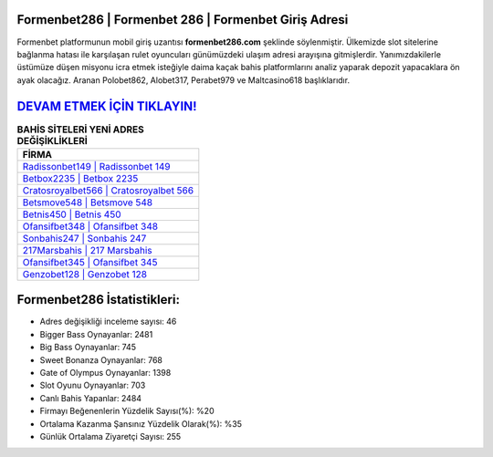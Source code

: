 ﻿Formenbet286 | Formenbet 286 | Formenbet Giriş Adresi
===================================

.. image:: images/formenbet-giris.jpg
   :width: 600
   
Formenbet platformunun mobil giriş uzantısı **formenbet286.com** şeklinde söylenmiştir. Ülkemizde slot sitelerine bağlanma hatası ile karşılaşan rulet oyuncuları günümüzdeki ulaşım adresi arayışına gitmişlerdir. Yanımızdakilerle üstümüze düşen misyonu icra etmek isteğiyle daima kaçak bahis platformlarını analiz yaparak depozit yapacaklara ön ayak olacağız. Aranan Polobet862, Alobet317, Perabet979 ve Maltcasino618 başlıklarıdır.

`DEVAM ETMEK İÇİN TIKLAYIN! <https://cutt.ly/QwVVg2Vk>`_
==============

.. list-table:: **BAHİS SİTELERİ YENİ ADRES DEĞİŞİKLİKLERİ**
   :widths: 100
   :header-rows: 1

   * - FİRMA
   * - `Radissonbet149 | Radissonbet 149 <radissonbet149-radissonbet-149-radissonbet-giris-adresi.html>`_
   * - `Betbox2235 | Betbox 2235 <betbox2235-betbox-2235-betbox-giris-adresi.html>`_
   * - `Cratosroyalbet566 | Cratosroyalbet 566 <cratosroyalbet566-cratosroyalbet-566-cratosroyalbet-giris-adresi.html>`_	 
   * - `Betsmove548 | Betsmove 548 <betsmove548-betsmove-548-betsmove-giris-adresi.html>`_	 
   * - `Betnis450 | Betnis 450 <betnis450-betnis-450-betnis-giris-adresi.html>`_ 
   * - `Ofansifbet348 | Ofansifbet 348 <ofansifbet348-ofansifbet-348-ofansifbet-giris-adresi.html>`_
   * - `Sonbahis247 | Sonbahis 247 <sonbahis247-sonbahis-247-sonbahis-giris-adresi.html>`_	 
   * - `217Marsbahis | 217 Marsbahis <217marsbahis-217-marsbahis-marsbahis-giris-adresi.html>`_
   * - `Ofansifbet345 | Ofansifbet 345 <ofansifbet345-ofansifbet-345-ofansifbet-giris-adresi.html>`_
   * - `Genzobet128 | Genzobet 128 <genzobet128-genzobet-128-genzobet-giris-adresi.html>`_
	 
Formenbet286 İstatistikleri:
===================================	 
* Adres değişikliği inceleme sayısı: 46
* Bigger Bass Oynayanlar: 2481
* Big Bass Oynayanlar: 745
* Sweet Bonanza Oynayanlar: 768
* Gate of Olympus Oynayanlar: 1398
* Slot Oyunu Oynayanlar: 703
* Canlı Bahis Yapanlar: 2484
* Firmayı Beğenenlerin Yüzdelik Sayısı(%): %20
* Ortalama Kazanma Şansınız Yüzdelik Olarak(%): %35
* Günlük Ortalama Ziyaretçi Sayısı: 255

